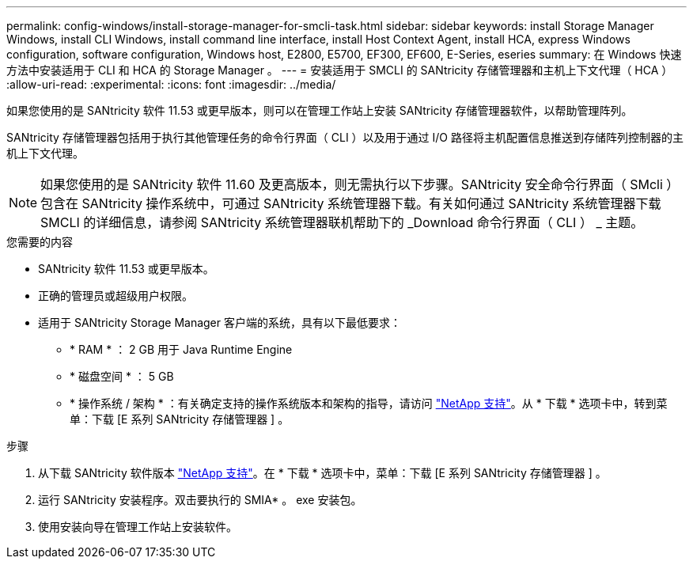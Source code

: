 ---
permalink: config-windows/install-storage-manager-for-smcli-task.html 
sidebar: sidebar 
keywords: install Storage Manager Windows, install CLI Windows, install command line interface, install Host Context Agent, install HCA, express Windows configuration, software configuration, Windows host, E2800, E5700, EF300, EF600, E-Series, eseries 
summary: 在 Windows 快速方法中安装适用于 CLI 和 HCA 的 Storage Manager 。 
---
= 安装适用于 SMCLI 的 SANtricity 存储管理器和主机上下文代理（ HCA ）
:allow-uri-read: 
:experimental: 
:icons: font
:imagesdir: ../media/


[role="lead"]
如果您使用的是 SANtricity 软件 11.53 或更早版本，则可以在管理工作站上安装 SANtricity 存储管理器软件，以帮助管理阵列。

SANtricity 存储管理器包括用于执行其他管理任务的命令行界面（ CLI ）以及用于通过 I/O 路径将主机配置信息推送到存储阵列控制器的主机上下文代理。


NOTE: 如果您使用的是 SANtricity 软件 11.60 及更高版本，则无需执行以下步骤。SANtricity 安全命令行界面（ SMcli ）包含在 SANtricity 操作系统中，可通过 SANtricity 系统管理器下载。有关如何通过 SANtricity 系统管理器下载 SMCLI 的详细信息，请参阅 SANtricity 系统管理器联机帮助下的 _Download 命令行界面（ CLI ） _ 主题。

.您需要的内容
* SANtricity 软件 11.53 或更早版本。
* 正确的管理员或超级用户权限。
* 适用于 SANtricity Storage Manager 客户端的系统，具有以下最低要求：
+
** * RAM * ： 2 GB 用于 Java Runtime Engine
** * 磁盘空间 * ： 5 GB
** * 操作系统 / 架构 * ：有关确定支持的操作系统版本和架构的指导，请访问 http://mysupport.netapp.com["NetApp 支持"^]。从 * 下载 * 选项卡中，转到菜单：下载 [E 系列 SANtricity 存储管理器 ] 。




.步骤
. 从下载 SANtricity 软件版本 http://mysupport.netapp.com["NetApp 支持"^]。在 * 下载 * 选项卡中，菜单：下载 [E 系列 SANtricity 存储管理器 ] 。
. 运行 SANtricity 安装程序。双击要执行的 SMIA* 。 exe 安装包。
. 使用安装向导在管理工作站上安装软件。

